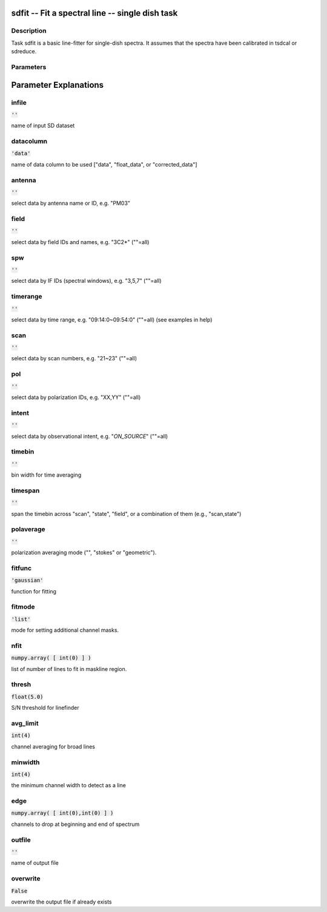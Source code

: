 sdfit -- Fit a spectral line -- single dish task
=======================================

Description
---------------------------------------

Task sdfit is a basic line-fitter for single-dish spectra.
It assumes that the spectra have been calibrated in tsdcal
or sdreduce.
  


Parameters
---------------------------------------
.. list-table:: Title
   :widths: 25 25 50 
   :header-rows: 1
   * - Parameter
     - Default
     - Description
   * - infile
     - :code:`''`
     - name of input SD dataset
   * - datacolumn
     - :code:`'data'`
     - name of data column to be used ["data", "float_data", or "corrected_data"]
   * - antenna
     - :code:`''`
     - select data by antenna name or ID, e.g. "PM03"
   * - field
     - :code:`''`
     - select data by field IDs and names, e.g. "3C2*" (""=all)
   * - spw
     - :code:`''`
     - select data by IF IDs (spectral windows), e.g. "3,5,7" (""=all)
   * - timerange
     - :code:`''`
     - select data by time range, e.g. "09:14:0~09:54:0" (""=all) (see examples in help)
   * - scan
     - :code:`''`
     - select data by scan numbers, e.g. "21~23" (""=all)
   * - pol
     - :code:`''`
     - select data by polarization IDs, e.g. "XX,YY" (""=all)
   * - intent
     - :code:`''`
     - select data by observational intent, e.g. "*ON_SOURCE*" (""=all)
   * - timebin
     - :code:`''`
     - bin width for time averaging
   * - timespan
     - :code:`''`
     - span the timebin across "scan", "state", "field", or a combination of them (e.g., "scan,state")
   * - polaverage
     - :code:`''`
     - polarization averaging mode ("", "stokes" or "geometric").
   * - fitfunc
     - :code:`'gaussian'`
     - function for fitting ["gaussian", "lorentzian"]
   * - fitmode
     - :code:`'list'`
     - mode for setting additional channel masks. "list" and "auto" are available now.
   * - nfit
     - :code:`numpy.array( [ int(0) ] )`
     - list of number of lines to fit in maskline region.
   * - thresh
     - :code:`float(5.0)`
     - S/N threshold for linefinder
   * - avg_limit
     - :code:`int(4)`
     - channel averaging for broad lines
   * - minwidth
     - :code:`int(4)`
     - the minimum channel width to detect as a line
   * - edge
     - :code:`numpy.array( [ int(0),int(0) ] )`
     - channels to drop at beginning and end of spectrum
   * - outfile
     - :code:`''`
     - name of output file
   * - overwrite
     - :code:`False`
     - overwrite the output file if already exists [True, False]


Parameter Explanations
=======================================



infile
---------------------------------------

:code:`''`

name of input SD dataset


datacolumn
---------------------------------------

:code:`'data'`

name of data column to be used ["data", "float_data", or "corrected_data"]


antenna
---------------------------------------

:code:`''`

select data by antenna name or ID, e.g. "PM03"


field
---------------------------------------

:code:`''`

select data by field IDs and names, e.g. "3C2*" (""=all)


spw
---------------------------------------

:code:`''`

select data by IF IDs (spectral windows), e.g. "3,5,7" (""=all)


timerange
---------------------------------------

:code:`''`

select data by time range, e.g. "09:14:0~09:54:0" (""=all) (see examples in help)


scan
---------------------------------------

:code:`''`

select data by scan numbers, e.g. "21~23" (""=all)


pol
---------------------------------------

:code:`''`

select data by polarization IDs, e.g. "XX,YY" (""=all)


intent
---------------------------------------

:code:`''`

select data by observational intent, e.g. "*ON_SOURCE*" (""=all)


timebin
---------------------------------------

:code:`''`

bin width for time averaging


timespan
---------------------------------------

:code:`''`

span the timebin across "scan", "state", "field", or a combination of them (e.g., "scan,state")


polaverage
---------------------------------------

:code:`''`

polarization averaging mode ("", "stokes" or "geometric").


fitfunc
---------------------------------------

:code:`'gaussian'`

function for fitting


fitmode
---------------------------------------

:code:`'list'`

mode for setting additional channel masks.


nfit
---------------------------------------

:code:`numpy.array( [ int(0) ] )`

list of number of lines to fit in maskline region.


thresh
---------------------------------------

:code:`float(5.0)`

S/N threshold for linefinder


avg_limit
---------------------------------------

:code:`int(4)`

channel averaging for broad lines


minwidth
---------------------------------------

:code:`int(4)`

the minimum channel width to detect as a line


edge
---------------------------------------

:code:`numpy.array( [ int(0),int(0) ] )`

channels to drop at beginning and end of spectrum


outfile
---------------------------------------

:code:`''`

name of output file


overwrite
---------------------------------------

:code:`False`

overwrite the output file if already exists




